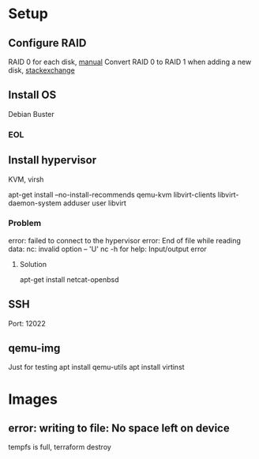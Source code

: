 * Setup

** Configure RAID
RAID 0 for each disk, [[file:./motherboardmanual.pdf][manual]]
Convert RAID 0 to RAID 1 when adding a new disk, [[https://serverfault.com/questions/772693/convert-single-disk-raid0-to-raid1-on-an-lsi-megaraid-controller][stackexchange]]

** Install OS
Debian Buster

*** EOL
    SCHEDULED: <2022-01-01 Sat>

** Install hypervisor
KVM, virsh

apt-get install --no-install-recommends qemu-kvm libvirt-clients libvirt-daemon-system
adduser user libvirt

*** Problem
error: failed to connect to the hypervisor
error: End of file while reading data: nc: invalid option -- 'U'
nc -h for help: Input/output error

**** Solution
apt-get install netcat-openbsd

** SSH
Port: 12022

** qemu-img

Just for testing
apt install qemu-utils
apt install virtinst

* Images

** error: writing to file: No space left on device
tempfs is full, terraform destroy
